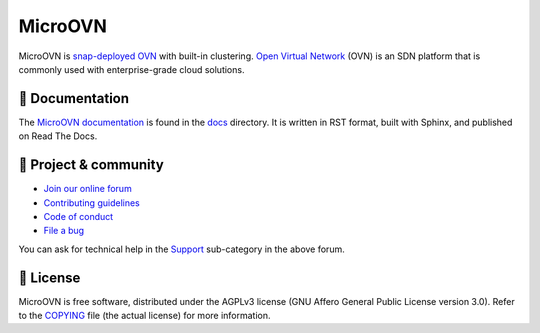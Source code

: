 ========
MicroOVN
========

MicroOVN is `snap-deployed OVN`_ with built-in clustering.
`Open Virtual Network`_ (OVN) is an SDN platform that is commonly
used with enterprise-grade cloud solutions.

📖 Documentation
----------------

The `MicroOVN documentation`_ is found in the `docs`_ directory. It is
written in RST format, built with Sphinx, and published on Read The Docs.

💫 Project & community
----------------------

* `Join our online forum`_
* `Contributing guidelines`_
* `Code of conduct`_
* `File a bug`_

You can ask for technical help in the `Support`_
sub-category in the above forum.

📰 License
----------

MicroOVN is free software, distributed under the AGPLv3 license (GNU Affero
General Public License version 3.0). Refer to the `COPYING`_
file (the actual license) for more information.

.. LINKS

.. _snap-deployed OVN: https://snapcraft.io/microovn
.. _Open Virtual Network: https://www.ovn.org/
.. _MicroOVN documentation: https://canonical-microovn.readthedocs-hosted.com/
.. _docs: https://github.com/canonical/microovn/tree/main/docs
.. _Join our online forum: https://discourse.ubuntu.com/c/microovn/160
.. _Support: https://discourse.ubuntu.com/c/microovn/support/164
.. _Contributing guidelines: ./CONTRIBUTING.rst
.. _COPYING: ./COPYING
.. _Code of conduct: https://ubuntu.com/community/ethos/code-of-conduct
.. _File a bug: https://bugs.launchpad.net/microovn/+filebug
